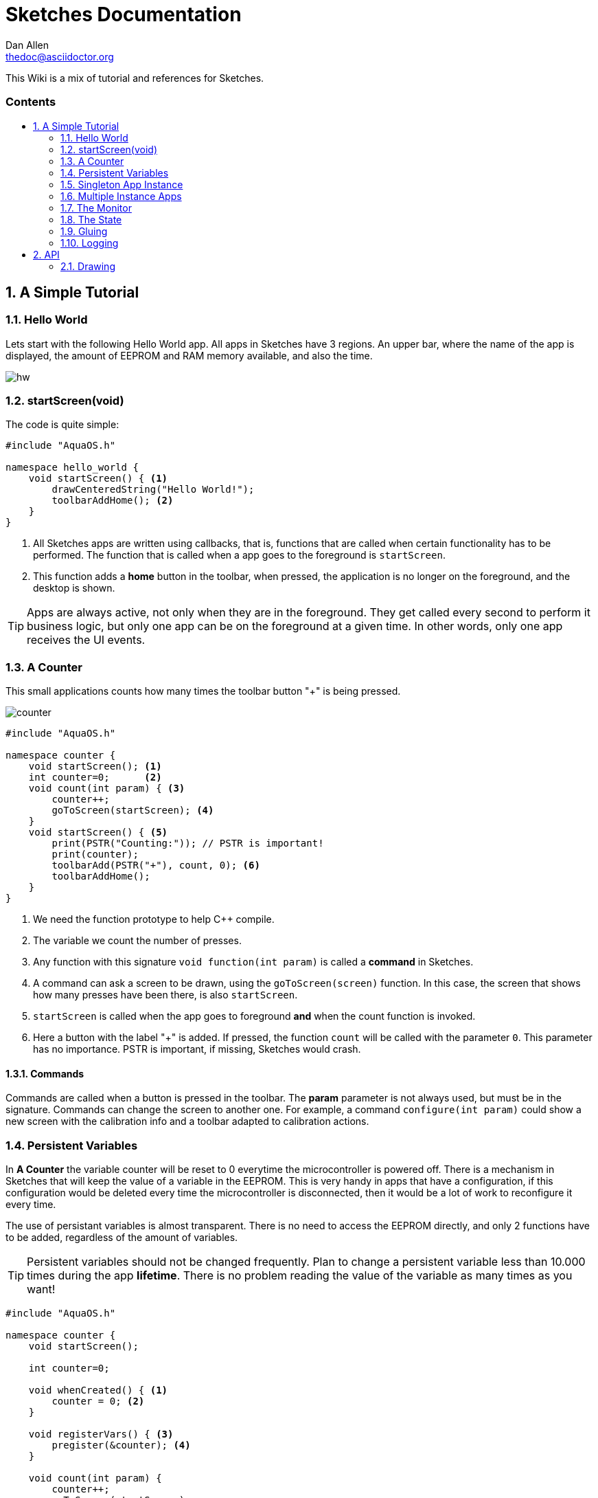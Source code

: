 = Sketches Documentation
////
Big ol' comment

sittin' right 'tween this here title 'n header metadata
////
Dan Allen <thedoc@asciidoctor.org>
:description: A demo of Asciidoctor. This document \
              exercises numerous features of AsciiDoc \
              to test Asciidoctor compliance.
:library: Asciidoctor
:idprefix:
:numbered:
:imagesdir: images
:experimental:
//:toc: macro
:toc: preamble
:toc-title: pass:[<h3>Contents</h3>]
:css-signature: demo
//:max-width: 800px
//:doctype: book
//:sectids!:
ifdef::env-github[]
:note-caption: :information_source:
:tip-caption: :bulb:
endif::[]

This Wiki is a mix of tutorial and references for Sketches. 

toc::[]

== A Simple Tutorial

=== Hello World

Lets start with the following Hello World app. All apps in Sketches have 3 regions. An upper bar, where the name of the app is displayed, the amount of EEPROM and RAM memory available, and also the time.

image::hw.png[]

=== startScreen(void)

The code is quite simple:

[source,c]
----
#include "AquaOS.h"

namespace hello_world {
    void startScreen() { <1>
        drawCenteredString("Hello World!");
        toolbarAddHome(); <2>
    }
}
----
<1> All Sketches apps are written using callbacks, that is, functions that are called when certain functionality has to be performed. The function that is called when a app goes to the 
foreground is `startScreen`. 
<2> This function adds a *home* button in the toolbar, when pressed, the application is no longer on the foreground, and the desktop is shown.

TIP: Apps are always active, not only when they are in the foreground. They get called every second to perform it business logic, but only one app can be on the foreground at a given time. In other words, only one app receives the UI events.

=== A Counter

This small applications counts how many times the toolbar button "+" is being pressed.

image::counter.png[]

[source,c]
----
#include "AquaOS.h"

namespace counter {
    void startScreen(); <1>
    int counter=0;      <2>
    void count(int param) { <3>
        counter++;
        goToScreen(startScreen); <4>
    }
    void startScreen() { <5>
        print(PSTR("Counting:")); // PSTR is important!
        print(counter);
        toolbarAdd(PSTR("+"), count, 0); <6> 
        toolbarAddHome();
    }
}
----
<1> We need the function prototype to help C++ compile.
<2> The variable we count the number of presses.
<3> Any function with this signature `void function(int param)` is called a *command* in Sketches. 
<4> A command can ask a screen to be drawn, using the `goToScreen(screen)` function. In this case, the screen that shows how many presses have been there, is also `startScreen`. 
<5> `startScreen` is called when the app goes to foreground *and* when the count function is invoked.
<6> Here a button with the label "+" is added. If pressed, the function `count` will be called with the parameter `0`. This parameter has no importance. PSTR is important, if missing, Sketches would crash.

==== Commands

Commands are called when a button is pressed in the toolbar. The *param* parameter is not always used, but must be in the signature. Commands can change the screen to another one. For example, a command `configure(int param)` could show a new screen with the calibration info and a toolbar adapted to calibration actions.

=== Persistent Variables

In *A Counter* the variable counter will be reset to 0 everytime the microcontroller is powered off. There is a mechanism in Sketches that will keep the value of a variable in the EEPROM. This is very handy in apps that have a configuration, if this configuration would be deleted every time the microcontroller is disconnected, then it would be a lot of work to reconfigure it every time.

The use of persistant variables is almost transparent. There is no need to access the EEPROM directly, and only 2 functions have to be added, regardless of the amount of variables.

TIP: Persistent variables should not be changed frequently. Plan to change a persistent variable less than 10.000 times during the app *lifetime*. There is no problem reading the value of the variable as many times as you want!

[source,c]
----
#include "AquaOS.h"

namespace counter {
    void startScreen();

    int counter=0;

    void whenCreated() { <1>
        counter = 0; <2>
    }
	
    void registerVars() { <3>
        pregister(&counter); <4>
    }

    void count(int param) {
        counter++;
        goToScreen(startScreen);
    }

    void startScreen() {
        print(PSTR("Counting:"));
        print(counter);
        toolbarAdd(PSTR("+"), count, 0);
        toolbarAddHome();
    }

}
----
<1> When using persistent variables, they have to be initialized in the `whenCreated` function. 
<2> The variable is assigned a value, in a normal way. The asignment to the EEPROM happens automatically.
<3> This function turns the variable into a persistent variable. 
<4> The funcion name is `pregister`, and it is overloaded, so that it can be called with different parameter types. 

==== whenCreated()

This function will be called only once in the whole app lifetime. If the microcontroller is disconnected and connected again, this function won't be called. You can put more initialisation code here, 

==== registerVars()

This function should only register variables (with `pregister` and `mregister`). This function will be called in the background constantly by Sketches. Don't write any business logic here.

=== Singleton App Instance

The philosophy of Sketches is that one App should be as simple as possible, and deal only with one hardware component. If you want to handle many similar hardware pieces, you should create many instances of the same App. In objected oriented programming, you would think of an app as the class, and the instances as the objects of that class.

For example, if you have an App that measures the PH of an aquarium, and you would like to measure many aquarium concurrently, then you would be tempted to write code that could manage many analog ports, keep the configuration of each probe, etc. This would make the app difficult to write, difficult to operate, and also unflexible (see Scripting). The preferred approach is to write an app that can handle *one* probe very good, and then create *many* instances of this app, each one of them independent.

If you want Sketches to avoid running more than one instance of one application, you have to implement the `cardinality()` function, returning `APP_CARDINALITY_ALWAYS_ONE` or `APP_CARDINALITY_MAX_ONE`

[source,c]
----
...
namespace counter {
    void startScreen();
    int counter=0;
	...

    void whenCreated() {
		...
		
	int cardinality() {
		return APP_CARDINALITY_ALWAYS_ONE;
	}
----

If you return `APP_CARDINALITY_ALWAYS_ONE`, then Sketches will create automatically one instance of the app when first powered on, it won't allow to delete it, nor to add a new instance of it. This is used by many default apps, that always have to be running (like the PortManager, or the Admin app).

On the other hand, if you return `APP_CARDINALITY_MAX_ONE`, you can delete the instance of the app, or create one instance, but not two.

==== int cardinality()

If you want to force it to run at most one instance of an application, you have to declare the function `int cardinality()` and return how many instances you want to allow.

There are three possibilities:

* APP_CARDINALITY_ALWAYS_ONE
* APP_CARDINALITY_MAX_ONE

=== Multiple Instance Apps

By default, Sketches allows many instances of an app to be run concurrently. This presents a major problem, the declared variables are shared between all the instances. This may be ok sometimes, but normally you want each instance to have its own variable space. Fortunately, the mechanism is almost exactly the same as using persistent variables.

TIP: Persistent variables are automatically allocated for each instance, and not shared. Only variables that are volatile (in the RAM), have to be registered.

The following is a version where counter can have many instances, and the variables are volatile.

[source,c]
----
#include "AquaOS.h"

namespace counter {
    int counter=0;

    void whenPowered() { <1>
        counter = 0; <2>
    }
	
    void registerVars() { <3>
        mregister(&counter); <4>
    }

    void count(int param) {
	...
	
    void startScreen() {
		...
}
----
<1> When using persistent variables, they have to be initialized in the `whenPowered` function. 
<2> The variable is assigned a value, in a normal way. 
<3> This function turns the variable into a variable that can have different values for each instance. 
<4> The funcion name is `mregister`, and it is overloaded, so that it can be called with different parameter types. 

==== whenPowered()

This function is called every time the microcontroller is powered up. You can put any code you want here, but normally, the RAM variables are initialized.

==== registerVars() for multiple RAM variable instances

The variables that should not be shared, that is, the variables that should be owned by each instance, should be registered using `mregister`. A use case, would be a PH meter that averages the last 10 readings and shows that value. There is no use in putting those values in the EEPROM (as they change all the time), so it is better to put them in RAM. It is important that each of these values is *protected* for each instance, you don't want the values for different probes to be mixed.

=== The Monitor

It is possible to use one microcontroller with Sketches to perform many tasks concurrently. For example, you could have one microcontroller measuring the PHs of 4 aquariums. As said before, the philosophy of Sketches is to write one app that measures the PH of one aquarium, and then have 4 instances of this app running concurrently.

The problem that arouses is how to show the information of all probes concurrently. If each instance is independent, and has no access to the others, how can you consolidate all the information in one screen?

The answer is the use of the Monitor app. 

image::monitor.png[]

The monitor asks each instance which information they want to show in a small portion of the screen (that is already small).

==== void monitor(int x, int y, int w, int h)

This function has to be implemented by each app that wants to show it state in the monitor. For example, the Water Alarm app shows a color rectangle in the monitor. Green if water is not being touch, red if it is.

[source,c]
----
void monitor(int x, int y, int w, int h) { <1>
    if (!configured()) { <2>
       setPrintX(x + margin);
       setPrintY(y + margin);
       setColor(colorWhite);
       drawString(PSTR("Not Configured"), x + margin, y + margin);
    }
    fillRect(x, y, w, h); <3>
    setColor(colorRed); <4>
    if (!touching())
       setColor(colorGreen);
    fillRect(x + 5 * margin, y + 2 * margin, w - 10 * margin, h - 4 * margin);
}
----
<1> The parameters represent a rectangle in the screen (x,y,x+w,y+h). Normally, the screen is splitted in 4 parts, but this could change in the future.
<2> If the instance is not configured (this is internal to that app), the message "Not configured" is shown in the monitor.
<3> The whole area is filled with the default background color
<4> A smaller rect is drawn, representing if water is being touched. `touching()` is a function that looks at the value of a digital port, connected to the water sensor.

=== The State

The Monitor code in last section has a problem: it flickers. Microcontrollers don't use any kind of double buffering, and that means that if you redraw an area of the screen and aren't  careful, you will see flickering.

App can implement the `int state()` function, that returns a 16-bit number with a self-defined state, with the goal to tell Sketches if the app has changed since the last call to this function.

For example, state 0 may be *not configured*. If Sketches call this function for an app, and the app returns 0, and then it again returns 0, then Sketches has a hint that nothing has happened in this app. In a PH app, the state can be 0 if not configured, 10 if the last measured PH is 1.0, 30 if the last values was 3.0, etc. 

The Monitor uses the state to know when to redraw its contents.

As an example, consider the state function of the PH app:

[source,c]
----
int state() {
    if (!configured())
        return STATE_NOT_CONFIGURED; <1>
    return (int)(10.0*ph());
}
----
<1> STATE_NOT_CONFIGURED is a special value, that is used by the monitor to display a "not configured" message.

If the state function is not implemented, Sketches assumes the state of the app is always changing (the same as STATE_CHANGED)

=== Gluing

A big challenge for microcontroller apps is to provide the user with enough flexibility to use them in different scenarios. A big "monolithic" app can do probably one specific task very good. For example, a PH controller can open a valve if an aquarium water turns basic. If the user wants to also close another valve, then he should download a PH app that also allows to perform two actions when the water meets some criteria.

What happens if the user wants to open a valve when the PH is less than 7.0, but open another one when the PH is less than 6.0?

One can only hope that the creator of the app wrote an app so powerful that can be configured without end. The problem is, of course, that such an application would be big, difficult to write and configure, and probably difficult to understand.

One solution, is to clone the app in the store, and modify the C code to allow for needed tweaking. This is a possible way, but has itself at least two problems. The first, we could end with tens of different PH applications. The second, a user has to know how to write basic C code for this. That is not that bad, at least it is better than the complications of including a scripting language in Sketches.

But there is a third way to handle this problem: allowing some kind of interapp communication using a rule system.

The main idea is to create apps that are sensors or actors (when possible):

Sensors::
    These apps measure certain value(s), and provide *conditions* for the other apps. To name a few, a PH app could provide the following conditions: basic, alcaline, PH lower than some value, PH higher than some value or PH changed more than some quantity in the last 10 minutes.

Actors::
    These apps take actions, open a valve, send a sms, close a solenoid, write a value to an analog port, etc. For example, the solenoid app provides just two actions: turn a digital port on (or off) for at least n seconds.
	
Sketches allows the user to "glue" these apps using a rule system. For example, the user can specify rules like

- If the PH > 6.5
  * open the CO2 solenoid
- If the PH < 6.3
  * close the CO2 solenoid
  
If there are two PH apps, and two solenoids, one controller could manage two aquariums with the following rules:

- If the PH for 1 > 6.5
  * open the CO2 solenoid for 1
- If the PH for 2 > 6.5
  * open the CO2 solenoid for 2
  
That is, every app provides conditions independently from the other apps.

Conditions can be ANDed

- If the PH > 6.3
- If the PH < 6.5
  * release food 

will release food when the PH is in the range ]6.3,6.5[

Sketches provides all the scaffolding needed to allow apps to be used by the rule system.

=== Logging 

== API 

=== Drawing 

